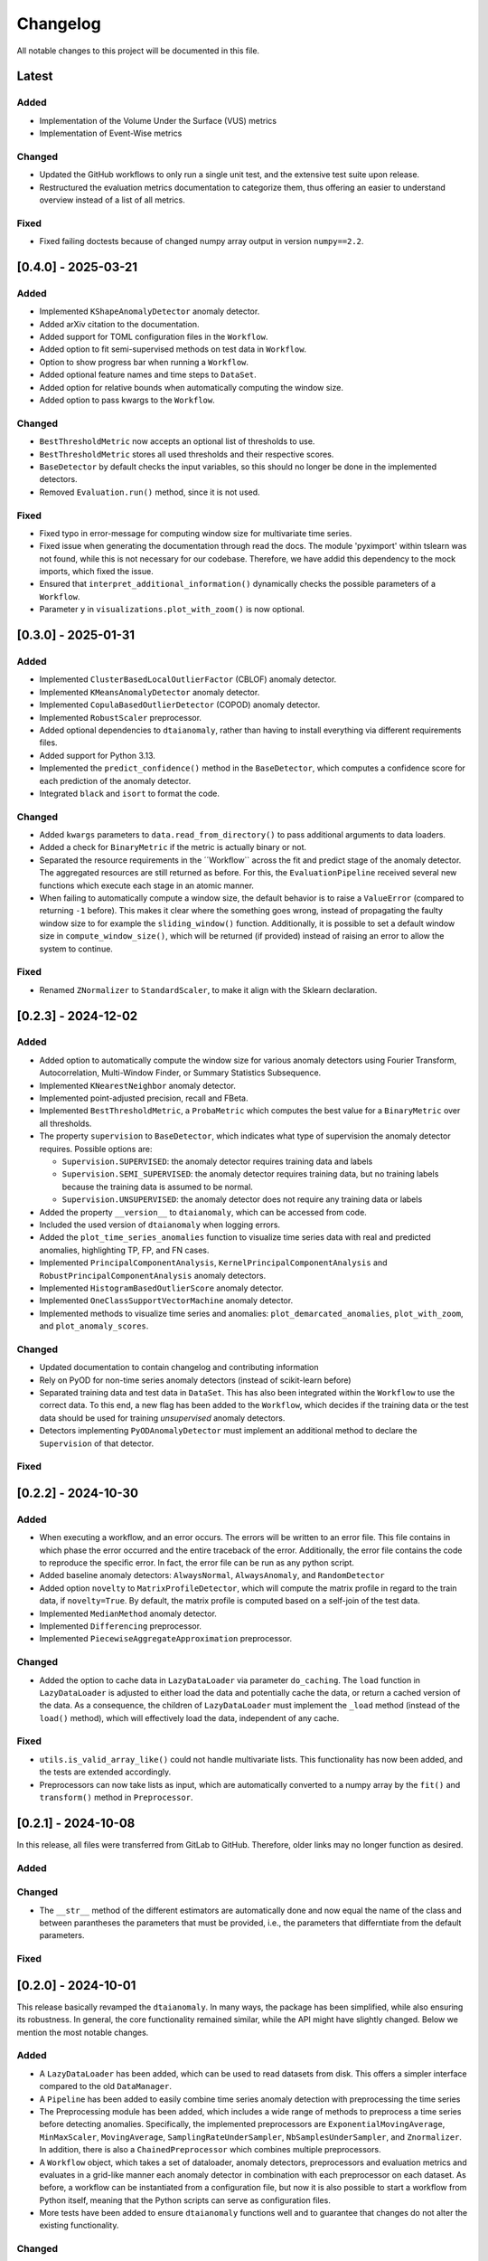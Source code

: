 Changelog
=========

All notable changes to this project will be documented in this file.

Latest
------

Added
^^^^^
- Implementation of the Volume Under the Surface (VUS) metrics
- Implementation of Event-Wise metrics

Changed
^^^^^^^
- Updated the GitHub workflows to only run a single unit test, and the extensive test suite upon release. 
- Restructured the evaluation metrics documentation to categorize them, thus offering an
  easier to understand overview instead of a list of all metrics.

Fixed
^^^^^
- Fixed failing doctests because of changed numpy array output in version ``numpy==2.2``.

[0.4.0] - 2025-03-21
--------------------

Added
^^^^^
- Implemented ``KShapeAnomalyDetector`` anomaly detector.
- Added arXiv citation to the documentation.
- Added support for TOML configuration files in the ``Workflow``.
- Added option to fit semi-supervised methods on test data in ``Workflow``.
- Option to show progress bar when running a ``Workflow``.
- Added optional feature names and time steps to ``DataSet``.
- Added option for relative bounds when automatically computing the window size.
- Added option to pass kwargs to the ``Workflow``.


Changed
^^^^^^^
- ``BestThresholdMetric`` now accepts an optional list of thresholds to use.
- ``BestThresholdMetric`` stores all used thresholds and their respective scores.
- ``BaseDetector`` by default checks the input variables, so this should no longer
  be done in the implemented detectors.
- Removed ``Evaluation.run()`` method, since it is not used.


Fixed
^^^^^
- Fixed typo in error-message for computing window size for multivariate time series.
- Fixed issue when generating the documentation through read the docs. The module
  'pyximport' within tslearn was not found, while this is not necessary for our
  codebase. Therefore, we have addid this dependency to the mock imports, which fixed
  the issue.
- Ensured that ``interpret_additional_information()`` dynamically checks the possible
  parameters of a ``Workflow``.
- Parameter ``y`` in ``visualizations.plot_with_zoom()`` is now optional.

[0.3.0] - 2025-01-31
--------------------

Added
^^^^^
- Implemented ``ClusterBasedLocalOutlierFactor`` (CBLOF) anomaly detector.
- Implemented ``KMeansAnomalyDetector`` anomaly detector.
- Implemented ``CopulaBasedOutlierDetector`` (COPOD) anomaly detector.
- Implemented ``RobustScaler`` preprocessor.
- Added optional dependencies to ``dtaianomaly``, rather than having to install
  everything via different requirements files.
- Added support for Python 3.13.
- Implemented the ``predict_confidence()`` method in the ``BaseDetector``, which 
  computes a confidence score for each prediction of the anomaly detector.
- Integrated ``black`` and ``isort`` to format the code.

Changed
^^^^^^^
- Added ``kwargs`` parameters to ``data.read_from_directory()`` to pass additional
  arguments to data loaders.
- Added a check for ``BinaryMetric`` if the metric is actually binary or not.
- Separated the resource requirements in the ´´Workflow`` across the fit and predict
  stage of the anomaly detector. The aggregated resources are still returned as before.
  For this, the ``EvaluationPipeline`` received several new functions which execute
  each stage in an atomic manner.
- When failing to automatically compute a window size, the default behavior is to raise
  a ``ValueError`` (compared to returning ``-1`` before). This makes it clear where the
  something goes wrong, instead of propagating the faulty window size to for example the
  ``sliding_window()`` function. Additionally, it is possible to set a default window size
  in ``compute_window_size()``, which will be returned (if provided) instead of raising
  an error to allow the system to continue.

Fixed
^^^^^
- Renamed ``ZNormalizer`` to ``StandardScaler``, to make it align with the Sklearn declaration.


[0.2.3] - 2024-12-02
--------------------

Added
^^^^^
- Added option to automatically compute the window size for various anomaly detectors
  using Fourier Transform, Autocorrelation, Multi-Window Finder, or Summary Statistics Subsequence.
- Implemented ``KNearestNeighbor`` anomaly detector.
- Implemented point-adjusted precision, recall and FBeta.
- Implemented ``BestThresholdMetric``, a ``ProbaMetric`` which computes the best value for
  a ``BinaryMetric`` over all thresholds.
- The property ``supervision`` to ``BaseDetector``, which indicates what type of supervision
  the anomaly detector requires. Possible options are:

  - ``Supervision.SUPERVISED``: the anomaly detector requires training data and labels
  - ``Supervision.SEMI_SUPERVISED``: the anomaly detector requires training data, but no
    training labels because the training data is assumed to be normal.
  - ``Supervision.UNSUPERVISED``: the anomaly detector does not require any training data
    or labels
- Added the property ``__version__`` to ``dtaianomaly``, which can be accessed from code.
- Included the used version of ``dtaianomaly`` when logging errors.
- Added the ``plot_time_series_anomalies`` function to visualize time series data with real and predicted anomalies, highlighting TP, FP, and FN cases.
- Implemented ``PrincipalComponentAnalysis``, ``KernelPrincipalComponentAnalysis`` and
  ``RobustPrincipalComponentAnalysis`` anomaly detectors.
- Implemented ``HistogramBasedOutlierScore`` anomaly detector.
- Implemented ``OneClassSupportVectorMachine`` anomaly detector.
- Implemented methods to visualize time series and anomalies: ``plot_demarcated_anomalies``, ``plot_with_zoom``, and ``plot_anomaly_scores``.

Changed
^^^^^^^
- Updated documentation to contain changelog and contributing information
- Rely on PyOD for non-time series anomaly detectors (instead of scikit-learn before)
- Separated training data and test data in ``DataSet``. This has also been integrated
  within the ``Workflow`` to use the correct data. To this end, a new flag has been
  added to the ``Workflow``, which decides if the training data or the test data
  should be used for training *unsupervised* anomaly detectors.
- Detectors implementing ``PyODAnomalyDetector`` must implement an additional method
  to declare the ``Supervision`` of that detector.

Fixed
^^^^^

[0.2.2] - 2024-10-30
--------------------

Added
^^^^^
- When executing a workflow, and an error occurs. The errors will be written to
  an error file. This file contains in which phase the error occurred and the
  entire traceback of the error. Additionally, the error file contains the code
  to reproduce the specific error. In fact, the error file can be run as any
  python script.
- Added baseline anomaly detectors: ``AlwaysNormal``, ``AlwaysAnomaly``, and
  ``RandomDetector``
- Added option ``novelty`` to ``MatrixProfileDetector``, which will compute the
  matrix profile in regard to the train data, if ``novelty=True``. By default,
  the matrix profile is computed based on a self-join of the test data.
- Implemented ``MedianMethod`` anomaly detector.
- Implemented ``Differencing`` preprocessor.
- Implemented ``PiecewiseAggregateApproximation`` preprocessor.

Changed
^^^^^^^
- Added the option to cache data in ``LazyDataLoader`` via parameter ``do_caching``.
  The ``load`` function in ``LazyDataLoader`` is adjusted to either load the data and
  potentially cache the data, or return a cached version of the data. As a consequence,
  the children of ``LazyDataLoader`` must implement the ``_load`` method (instead of
  the ``load()`` method), which will effectively load the data, independent of any cache.

Fixed
^^^^^
- ``utils.is_valid_array_like()`` could not handle multivariate lists. This functionality
  has now been added, and the tests are extended accordingly.
- Preprocessors can now take lists as input, which are automatically converted to a numpy
  array by the ``fit()`` and ``transform()`` method in ``Preprocessor``.

[0.2.1] - 2024-10-08
--------------------

In this release, all files were transferred from GitLab to GitHub. Therefore,
older links may no longer function as desired.

Added
^^^^^

Changed
^^^^^^^
- The ``__str__`` method of the different estimators are automatically done
  and now equal the name of the class and between parantheses the parameters
  that must be provided, i.e., the parameters that differntiate from the
  default parameters.

Fixed
^^^^^


[0.2.0] - 2024-10-01
--------------------

This release basically revamped the ``dtaianomaly``. In many ways, the package
has been simplified, while also ensuring its robustness. In general, the core
functionality remained similar, while the API might have slightly changed.
Below we mention the most notable changes.

Added
^^^^^
- A ``LazyDataLoader`` has been added, which can be used to read datasets from
  disk. This offers a simpler interface compared to the old ``DataManager``.
- A ``Pipeline`` has been added to easily combine time series anomaly detection
  with preprocessing the time series
- The Preprocessing module has been added, which includes a wide range of
  methods to preprocess a time series before detecting anomalies. Specifically,
  the implemented preprocessors are ``ExponentialMovingAverage``, ``MinMaxScaler``,
  ``MovingAverage``, ``SamplingRateUnderSampler``, ``NbSamplesUnderSampler``, and
  ``Znormalizer``. In addition, there is also a ``ChainedPreprocessor`` which
  combines multiple preprocessors.
- A ``Workflow`` object, which takes a set of dataloader, anomaly detectors,
  preprocessors and evaluation metrics and evaluates in a grid-like manner
  each anomaly detector in combination with each preprocessor on each dataset.
  As before, a workflow can be instantiated from a configuration file, but now
  it is also possible to start a workflow from Python itself, meaning that the
  Python scripts can serve as configuration files.
- More tests have been added to ensure ``dtaianomaly`` functions well and to
  guarantee that changes do not alter the existing functionality.

Changed
^^^^^^^
- The base anomaly detector has been renamed from ``TimeSeriesAnomalyDetector``
  to ``BaseDetector``. Additionally, the wrapper approaches to existing libraries
  for anomaly detection have been removed, as these rely on the active maintenance
  of said packages (specifically, ``PyODAnomalyDetector`` and ``TSBUADAnomalyDetecotor``
  have been removed).
- The evaluation module has been cleaned up to only contain well-established
  evaluation metrics. In the future, we plan on adding more performance metrics.
- The thresholding methods have been moved from the evaluation module into their
  own module: thresholding.
- The notebooks have been cleaned up to only show the core functionality to the
  users, making it easier to understand ``dtaianomaly``.

Fixed
^^^^^
- The visualization methods were relatively buggy. Most of the methods have been
  removed from this module, because it is simple to plot time series and the anomaly
  scores using ``plt.plot(X)`` and ``plt.plot(y)``. Only one method remained to
  plot a time series and color it according to the anomaly scores, as this is not
  trivial to do with just ``matplotlib``.
- The documentation has improved, including the API descriptions, but especially the
  getting started pages.

[0.1.4] - 2024-02-28
--------------------

This release mostly increased the amount of functionality, but also offers some
more quality-of-life features.

Added
^^^^^
- TSB-UAD has been integrated, thus increasing the amount of available algorithms.
- Options to read the results from a workflow and visualize them.
- An option has been added to log errors in the workflow, without letting
  the entire workflow crash and stop.
- Anomaly detector `STOMP` (based on the Matrix Profile) has been added.
- An option to include a specific stride when windowing the time series using the
  `Windowing` class has been added.

Changed
^^^^^^^
- Due to the dependency on TSB-UAD, this version (and likely also future versions)
  won't be available on PyPi anymore, because TSB-UAD is installed from source, which
  means is not supported through PyPi
- Changed how the algorithm configuration works.

  - you can provide multiple algorithms in one configuration to facilitate large
    scale experiments in which multiple algorithms are compared.
  - An option was implemented to provide template configurations, and then
    fill in the templates given a number of possible values in a grid-like
    fashion. this allows to more easily tune various parameters of anomaly
    detectors.
- The number of features in the `DataManager` are reduced such that only a limitted
  set of important features remain.

Fixed
^^^^^
- Some bugs related to visualizing the data have been fixed.
- There was a problem with using custom algorithms in the workflow, due to an
  unknown path.
- Added the opportunity to perform anomaly detection in parallel over multiple
  time series, thus reducing the total required running time.

[0.1.3] - 2023-11-07
--------------------

There was another, similar bug.

Added
^^^^^

Changed
^^^^^^^

Fixed
^^^^^
- Also added a `__init__.py` file in the utility directory for the affiliation metrics.

[0.1.2] - 2023-11-07
--------------------

This update is to fix a crucial but small bug.

Added
^^^^^
- The documentation has been extended (though far from finalized).

Changed
^^^^^^^

Fixed
^^^^^
- The `__init__.py` files in the `anomaly_detection` module were updated
  to properly import classes that are not directly in the `anomaly_detection`,
  but rather in a sub folder.

[0.1.1] - 2023-10-26
--------------------

This update doesn't include a lot of changes. It only slightly modified the
readme.

Added
^^^^^
- Added an official release to the repository, and a badge to indicate
  the latest release.

Changed
^^^^^^^

Fixed
^^^^^
- Fixed the link to the image showcasing the anomaly scores of an
  IForest on a Demo time series.

[0.1.0] - 2023-10-26
--------------------

First release of `dtaianomaly`! While our toolbox is still a work in progress,
we believe it is already in a usable stage. Additionally, by publicly releasing
`dtaianomaly`, we hope to receive feedback from the community! Be sure to check
out the [documentation](https://u0143709.pages.gitlab.kuleuven.be/dtaianomaly/)
for additional information!

Added
^^^^^
- `anomaly_detection`: a module for time series anomaly detection algorithms.
   Currently, basic algorithms using[PyOD](https://github.com/yzhao062/pyod)
   are included, but we plan to extend on this in the future!
- `data_management`: a module to easily handle datasets. You can filter the datasets on
   certain properties and add new datasets through a few simple function calls! More
   information can be found in the [Documentation](https://u0143709.pages.gitlab.kuleuven.be/dtaianomaly/getting_started/data_management.html).
- `evaluation`: It is crucial to evaluate an anomaly detector in order to quantify its
   performance. This module offers several metrics to this end. `dtaianomaly` offers
   traditional metrics such as precision, recall, and F1-score, but also more recent
   metrics that were tailored for time series anomaly detection such as the
   [Affiliation Score](https://dl.acm.org/doi/10.1145/3534678.3539339)
   [notebooks](notebooks) and [Volume under the surface (VUS)](https://dl.acm.org/doi/10.14778/3551793.3551830)
- `visualization`: This module allows to easily visualize the data and anomalies, as
   time series and anomalies inherently are great for visual inspection.
- `workflow`: This module allows to benchmark an algorithm on a larger set of datasets,
   through configuration files. This methodology ensures reproducibility by simply providing
   the configuration files!

Changed
^^^^^^^

Fixed
^^^^^

